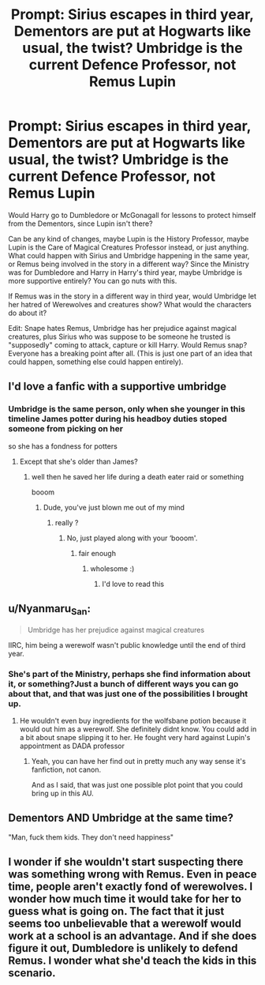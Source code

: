 #+TITLE: Prompt: Sirius escapes in third year, Dementors are put at Hogwarts like usual, the twist? Umbridge is the current Defence Professor, not Remus Lupin

* Prompt: Sirius escapes in third year, Dementors are put at Hogwarts like usual, the twist? Umbridge is the current Defence Professor, not Remus Lupin
:PROPERTIES:
:Author: SnarkyAndProud
:Score: 37
:DateUnix: 1582576573.0
:DateShort: 2020-Feb-25
:FlairText: Prompt
:END:
Would Harry go to Dumbledore or McGonagall for lessons to protect himself from the Dementors, since Lupin isn't there?

Can be any kind of changes, maybe Lupin is the History Professor, maybe Lupin is the Care of Magical Creatures Professor instead, or just anything. What could happen with Sirius and Umbridge happening in the same year, or Remus being involved in the story in a different way? Since the Ministry was for Dumbledore and Harry in Harry's third year, maybe Umbridge is more supportive entirely? You can go nuts with this.

If Remus was in the story in a different way in third year, would Umbridge let her hatred of Werewolves and creatures show? What would the characters do about it?

Edit: Snape hates Remus, Umbridge has her prejudice against magical creatures, plus Sirius who was suppose to be someone he trusted is "supposedly" coming to attack, capture or kill Harry. Would Remus snap? Everyone has a breaking point after all. (This is just one part of an idea that could happen, something else could happen entirely).


** I'd love a fanfic with a supportive umbridge
:PROPERTIES:
:Author: ikilldeathhasreturn
:Score: 12
:DateUnix: 1582581152.0
:DateShort: 2020-Feb-25
:END:

*** Umbridge is the same person, only when she younger in this timeline James potter during his headboy duties stoped someone from picking on her

so she has a fondness for potters
:PROPERTIES:
:Author: CommanderL3
:Score: 3
:DateUnix: 1582595265.0
:DateShort: 2020-Feb-25
:END:

**** Except that she's older than James?
:PROPERTIES:
:Author: SnobbishWizard
:Score: 2
:DateUnix: 1582595942.0
:DateShort: 2020-Feb-25
:END:

***** well then he saved her life during a death eater raid or something

booom
:PROPERTIES:
:Author: CommanderL3
:Score: 5
:DateUnix: 1582596115.0
:DateShort: 2020-Feb-25
:END:

****** Dude, you've just blown me out of my mind
:PROPERTIES:
:Author: SnobbishWizard
:Score: 2
:DateUnix: 1582602391.0
:DateShort: 2020-Feb-25
:END:

******* really ?
:PROPERTIES:
:Author: CommanderL3
:Score: 2
:DateUnix: 1582603253.0
:DateShort: 2020-Feb-25
:END:

******** No, just played along with your ‘booom'.
:PROPERTIES:
:Author: SnobbishWizard
:Score: 3
:DateUnix: 1582603637.0
:DateShort: 2020-Feb-25
:END:

********* fair enough
:PROPERTIES:
:Author: CommanderL3
:Score: 2
:DateUnix: 1582604560.0
:DateShort: 2020-Feb-25
:END:

********** wholesome :)
:PROPERTIES:
:Author: coldlimebars
:Score: 2
:DateUnix: 1582610857.0
:DateShort: 2020-Feb-25
:END:

*********** I'd love to read this
:PROPERTIES:
:Author: ikilldeathhasreturn
:Score: 1
:DateUnix: 1582641667.0
:DateShort: 2020-Feb-25
:END:


** u/Nyanmaru_San:
#+begin_quote
  Umbridge has her prejudice against magical creatures
#+end_quote

IIRC, him being a werewolf wasn't public knowledge until the end of third year.
:PROPERTIES:
:Author: Nyanmaru_San
:Score: 5
:DateUnix: 1582600302.0
:DateShort: 2020-Feb-25
:END:

*** She's part of the Ministry, perhaps she find information about it, or something?Just a bunch of different ways you can go about that, and that was just one of the possibilities I brought up.
:PROPERTIES:
:Author: SnarkyAndProud
:Score: 1
:DateUnix: 1582600532.0
:DateShort: 2020-Feb-25
:END:

**** He wouldn't even buy ingredients for the wolfsbane potion because it would out him as a werewolf. She definitely didnt know. You could add in a bit about snape slipping it to her. He fought very hard against Lupin's appointment as DADA professor
:PROPERTIES:
:Author: HalfBloodPrinplup
:Score: 3
:DateUnix: 1582606981.0
:DateShort: 2020-Feb-25
:END:

***** Yeah, you can have her find out in pretty much any way sense it's fanfiction, not canon.

And as I said, that was just one possible plot point that you could bring up in this AU.
:PROPERTIES:
:Author: SnarkyAndProud
:Score: 2
:DateUnix: 1582607201.0
:DateShort: 2020-Feb-25
:END:


** Dementors AND Umbridge at the same time?

"Man, fuck them kids. They don't need happiness"
:PROPERTIES:
:Author: spliffay666
:Score: 3
:DateUnix: 1582620733.0
:DateShort: 2020-Feb-25
:END:


** I wonder if she wouldn't start suspecting there was something wrong with Remus. Even in peace time, people aren't exactly fond of werewolves. I wonder how much time it would take for her to guess what is going on. The fact that it just seems too unbelievable that a werewolf would work at a school is an advantage. And if she does figure it out, Dumbledore is unlikely to defend Remus. I wonder what she'd teach the kids in this scenario.
:PROPERTIES:
:Author: Amata69
:Score: 1
:DateUnix: 1582625421.0
:DateShort: 2020-Feb-25
:END:
